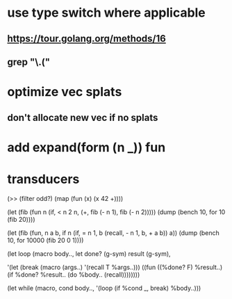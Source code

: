 * use type switch where applicable
** https://tour.golang.org/methods/16
** grep "\.("
* optimize vec splats
** don't allocate new vec if no splats
* add expand(form (n _)) fun
* transducers

(>> (filter odd?) (map (fun (x) (x 42 +))))

(let (fib (fun n
            (if, < n 2
              n,
              (+, fib (- n 1), fib (- n 2)))))
  (dump (bench 10, for 10 (fib 20))))

(let (fib (fun, n a b,
            if n 
              (if, = n 1, b (recall, - n 1, b, + a b))
              a))
  (dump (bench 10, for 10000 (fib 20 0 1))))

(let loop (macro body..,
  let done? (g-sym) result (g-sym),
  
  '(let (break (macro (args..) '(recall T %args..)))
     ((fun ((%done? F) %result..)
        (if %done? %result.. (do %body.. (recall))))))))

(let while (macro, cond body..,
  '(loop
     (if %cond _, break)
     %body..)))
